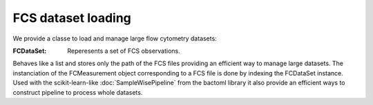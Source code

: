 FCS dataset loading
===================

We provide a classe to load and manage large flow cytometry datasets:

:FCDataSet: Reperesents a set of FCS observations. 
Behaves like a list and stores only the path of the FCS files providing an efficient way to manage large datasets.
The instanciation of the FCMeasurement object corresponding to a FCS file is done by indexing the FCDataSet instance.
Used with the scikit-learn-like :doc:`SampleWisePipeline` from the bactoml library it also provide an efficient ways to 
construct pipeline to process whole datasets.